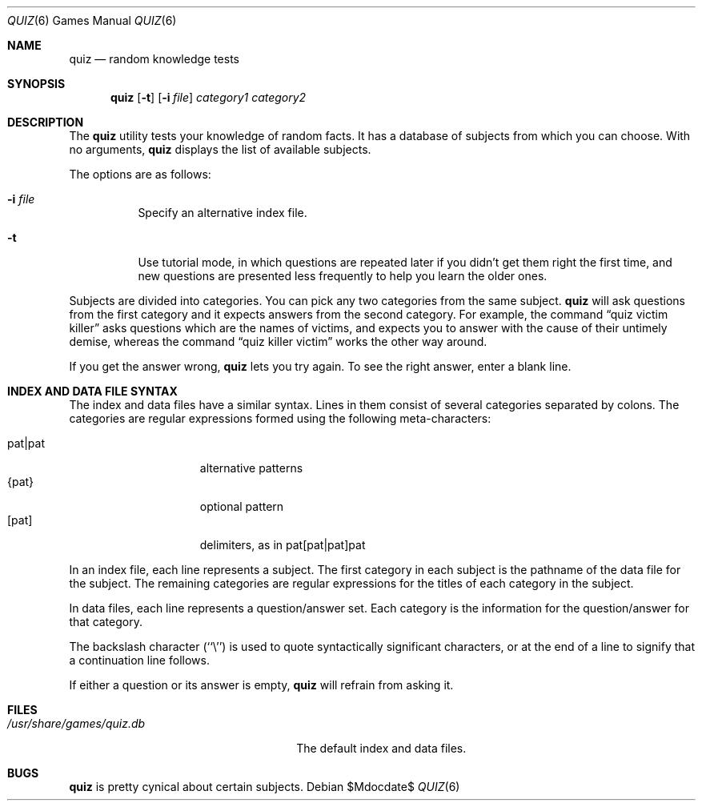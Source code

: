 .\"	$OpenBSD: src/games/quiz/quiz.6,v 1.8 2007/05/31 19:19:18 jmc Exp $
.\"
.\" Copyright (c) 1991, 1993
.\"	The Regents of the University of California.  All rights reserved.
.\"
.\" This code is derived from software contributed to Berkeley by
.\" Jim R. Oldroyd at The Instruction Set.
.\"
.\" Redistribution and use in source and binary forms, with or without
.\" modification, are permitted provided that the following conditions
.\" are met:
.\" 1. Redistributions of source code must retain the above copyright
.\"    notice, this list of conditions and the following disclaimer.
.\" 2. Redistributions in binary form must reproduce the above copyright
.\"    notice, this list of conditions and the following disclaimer in the
.\"    documentation and/or other materials provided with the distribution.
.\" 3. Neither the name of the University nor the names of its contributors
.\"    may be used to endorse or promote products derived from this software
.\"    without specific prior written permission.
.\"
.\" THIS SOFTWARE IS PROVIDED BY THE REGENTS AND CONTRIBUTORS ``AS IS'' AND
.\" ANY EXPRESS OR IMPLIED WARRANTIES, INCLUDING, BUT NOT LIMITED TO, THE
.\" IMPLIED WARRANTIES OF MERCHANTABILITY AND FITNESS FOR A PARTICULAR PURPOSE
.\" ARE DISCLAIMED.  IN NO EVENT SHALL THE REGENTS OR CONTRIBUTORS BE LIABLE
.\" FOR ANY DIRECT, INDIRECT, INCIDENTAL, SPECIAL, EXEMPLARY, OR CONSEQUENTIAL
.\" DAMAGES (INCLUDING, BUT NOT LIMITED TO, PROCUREMENT OF SUBSTITUTE GOODS
.\" OR SERVICES; LOSS OF USE, DATA, OR PROFITS; OR BUSINESS INTERRUPTION)
.\" HOWEVER CAUSED AND ON ANY THEORY OF LIABILITY, WHETHER IN CONTRACT, STRICT
.\" LIABILITY, OR TORT (INCLUDING NEGLIGENCE OR OTHERWISE) ARISING IN ANY WAY
.\" OUT OF THE USE OF THIS SOFTWARE, EVEN IF ADVISED OF THE POSSIBILITY OF
.\" SUCH DAMAGE.
.\"
.\"	@(#)quiz.6	8.1 (Berkeley) 5/31/93
.\"
.Dd $Mdocdate$
.Dt QUIZ 6
.Os
.Sh NAME
.Nm quiz
.Nd random knowledge tests
.Sh SYNOPSIS
.Nm quiz
.Op Fl t
.Op Fl i Ar file
.Ar category1 category2
.Sh DESCRIPTION
The
.Nm
utility tests your knowledge of random facts.
It has a database of subjects from which you can choose.
With no arguments,
.Nm
displays the list of available subjects.
.Pp
The options are as follows:
.Bl -tag -width indent
.It Fl i Ar file
Specify an alternative index file.
.It Fl t
Use tutorial mode, in which questions are repeated later if you didn't get
them right the first time, and new questions are presented less frequently
to help you learn the older ones.
.El
.Pp
Subjects are divided into categories.
You can pick any two categories from the same subject.
.Nm
will ask questions from the first category and it expects answers from
the second category.
For example, the command
.Dq quiz victim killer
asks questions which are
the names of victims, and expects you to answer with the cause of their
untimely demise, whereas the command
.Dq quiz killer victim
works the other way around.
.Pp
If you get the answer wrong,
.Nm
lets you try again.
To see the right answer, enter a blank line.
.Sh INDEX AND DATA FILE SYNTAX
The index and data files have a similar syntax.
Lines in them consist of several categories separated by colons.
The categories are regular expressions formed using the following
meta-characters:
.Pp
.Bl -tag -width "pat|pat" -compact -offset indent
.It pat|pat
alternative patterns
.It {pat}
optional pattern
.It [pat]
delimiters, as in pat[pat|pat]pat
.El
.Pp
In an index file, each line represents a subject.
The first category in each subject is the pathname of the data file for
the subject.
The remaining categories are regular expressions for the titles of each
category in the subject.
.Pp
In data files, each line represents a question/answer set.
Each category is the information for the question/answer for that category.
.Pp
The backslash character (``\e'') is used to quote syntactically significant
characters, or at the end of a line to signify that a continuation line
follows.
.Pp
If either a question or its answer is empty,
.Nm
will refrain from asking it.
.Sh FILES
.Bl -tag -width /usr/share/games/quiz.db -compact
.It Pa /usr/share/games/quiz.db
The default index and data files.
.El
.Sh BUGS
.Nm
is pretty cynical about certain subjects.
